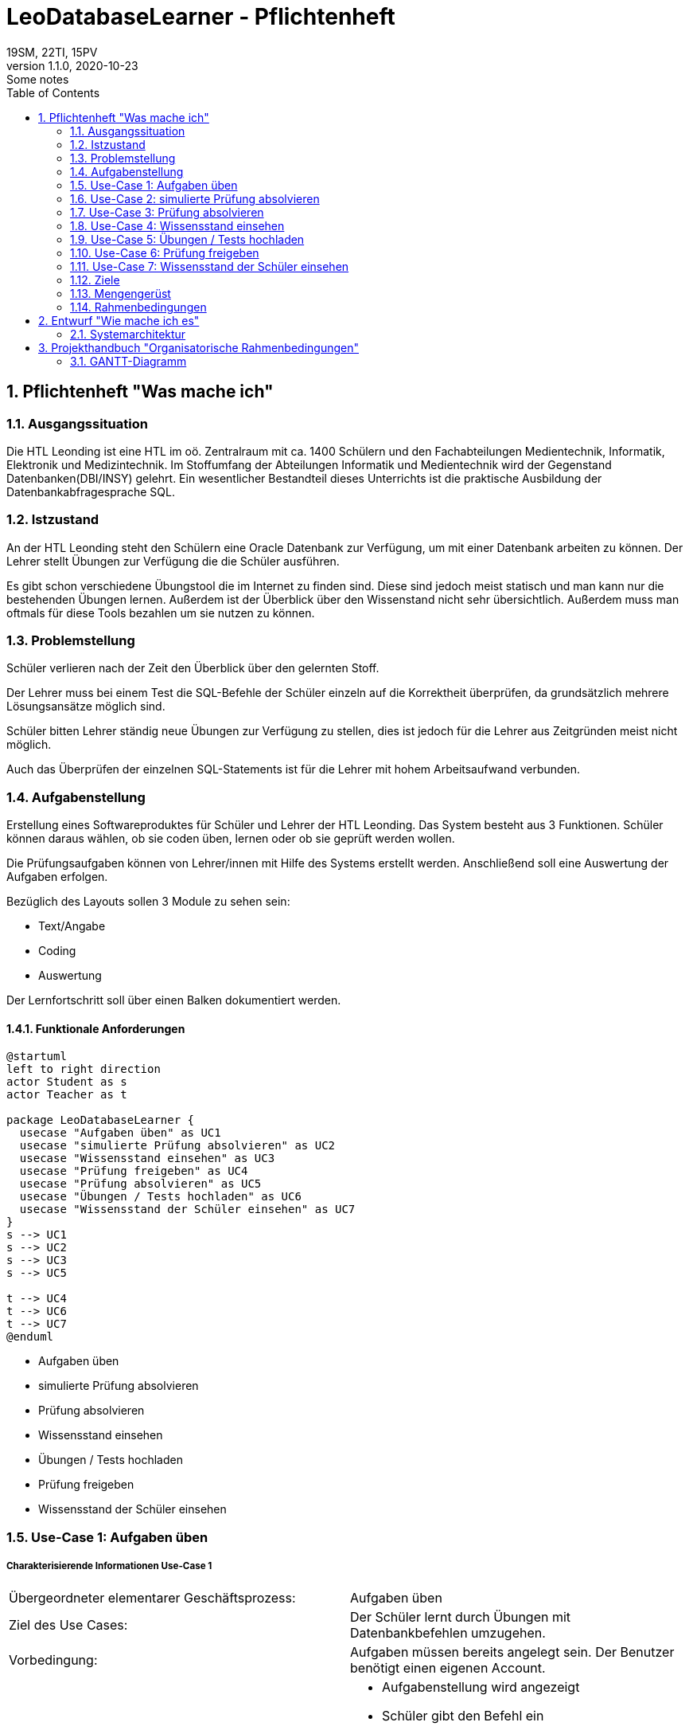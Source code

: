 = LeoDatabaseLearner - Pflichtenheft
19SM, 22TI, 15PV
1.1.0, 2020-10-23: Some notes
ifndef::imagesdir[:imagesdir: images]
//:toc-placement!:  // prevents the generation of the doc at this position, so it can be printed afterwards
:sourcedir: ../src/main/java
:icons: font
:sectnums:    // Nummerierung der Überschriften / section numbering
:toc: left

// print the toc here (not at the default position)
//toc::[]

== Pflichtenheft "Was mache ich"


=== Ausgangssituation
Die HTL Leonding ist eine HTL im oö. Zentralraum mit ca. 1400 Schülern und den Fachabteilungen
Medientechnik, Informatik, Elektronik und Medizintechnik. Im Stoffumfang der Abteilungen Informatik
und Medientechnik wird der Gegenstand Datenbanken(DBI/INSY) gelehrt. Ein wesentlicher Bestandteil
dieses Unterrichts ist die praktische Ausbildung der Datenbankabfragesprache SQL.

=== Istzustand
An der HTL Leonding steht den Schülern eine Oracle Datenbank zur Verfügung, um mit
einer Datenbank arbeiten zu können. Der Lehrer stellt Übungen zur Verfügung die die Schüler
ausführen.

Es gibt schon verschiedene Übungstool die im Internet zu finden sind. Diese sind jedoch meist
statisch und man kann nur die bestehenden Übungen lernen. Außerdem ist der Überblick
über den Wissenstand nicht sehr übersichtlich. Außerdem muss man oftmals für diese
Tools bezahlen um sie nutzen zu können.


=== Problemstellung
Schüler verlieren nach der Zeit den Überblick über den gelernten Stoff.

Der Lehrer muss bei einem Test die SQL-Befehle der Schüler einzeln auf
die Korrektheit überprüfen, da grundsätzlich mehrere Lösungsansätze
möglich sind.

Schüler bitten Lehrer ständig neue Übungen zur Verfügung zu stellen,
dies ist jedoch für die Lehrer aus Zeitgründen meist nicht möglich.

Auch das Überprüfen der einzelnen SQL-Statements ist für die Lehrer mit
hohem Arbeitsaufwand verbunden.

=== Aufgabenstellung
Erstellung eines Softwareproduktes für Schüler und Lehrer der HTL Leonding.
Das System besteht aus 3 Funktionen.
Schüler können daraus wählen, ob sie coden üben, lernen oder ob sie geprüft werden wollen.

Die Prüfungsaufgaben können von Lehrer/innen mit Hilfe des Systems erstellt werden.
Anschließend soll eine Auswertung der Aufgaben erfolgen.

Bezüglich des Layouts sollen 3 Module zu sehen sein:

* Text/Angabe
* Coding
* Auswertung

Der Lernfortschritt soll über einen Balken dokumentiert werden.

==== Funktionale Anforderungen

[plantuml]
----
@startuml
left to right direction
actor Student as s
actor Teacher as t

package LeoDatabaseLearner {
  usecase "Aufgaben üben" as UC1
  usecase "simulierte Prüfung absolvieren" as UC2
  usecase "Wissensstand einsehen" as UC3
  usecase "Prüfung freigeben" as UC4
  usecase "Prüfung absolvieren" as UC5
  usecase "Übungen / Tests hochladen" as UC6
  usecase "Wissensstand der Schüler einsehen" as UC7
}
s --> UC1
s --> UC2
s --> UC3
s --> UC5

t --> UC4
t --> UC6
t --> UC7
@enduml
----

- Aufgaben üben
- simulierte Prüfung absolvieren
- Prüfung absolvieren
- Wissensstand einsehen


- Übungen / Tests hochladen
- Prüfung freigeben
- Wissensstand der Schüler einsehen




=== Use-Case 1: Aufgaben üben

===== Charakterisierende Informationen Use-Case 1

[cols=2]
|===
| Übergeordneter elementarer Geschäftsprozess:
| Aufgaben üben

| Ziel des Use Cases:
| Der Schüler lernt durch Übungen mit Datenbankbefehlen umzugehen.

| Vorbedingung:
| Aufgaben müssen bereits angelegt sein. Der Benutzer benötigt einen eigenen Account.

| Beschreibung:
a|
* Aufgabenstellung wird angezeigt
* Schüler gibt den Befehl ein
* Programm überprüft auf Richtigkeit des Befehls
** Wenn der Befehl korrekt ist -> nächste Aufgabe
|===

=== Use-Case 2: simulierte Prüfung absolvieren

===== Charakterisierende Informationen Use-Case 2

[cols=2]
|===
| Übergeordneter elementarer Geschäftsprozess:
| simulierte Prüfung absolvieren

| Ziel des Use Cases:
| Der Schüler kann seinen Wissensstand überprüfen

| Vorbedingung:
| Die vorherigen Übungen müssen bereits vom Schüler absolviert worden sein.
Die Prüfung muss bereits erstellt worden sein.

| Beschreibung:
a|
* Aufgabenstellung wird angezeigt
* Schüler gibt den Befehl ein
* Programm überprüft auf Richtigkeit des Befehls
** Wenn der Befehl korrekt ist -> nächste Aufgabe
* Während der Prüfung kann er nicht auf vorherige Übungen zugreifen


|===

=== Use-Case 3: Prüfung absolvieren

===== Charakterisierende Informationen Use-Case 3

[cols=2]
|===
| Übergeordneter elementarer Geschäftsprozess:
| Prüfung absolvieren

| Ziel des Use Cases:
| Der Lehrer kann den Wissensstand des Schülers überprüfen

| Vorbedingung:
| Eine Prüfung muss bereits erstellt worden sein

| Beschreibung:
a|
* Aufgabenstellung wird angezeigt
* Schüler gibt den Befehl ein
* Programm überprüft auf Richtigkeit des Befehls
** Wenn der Befehl korrekt ist -> nächste Aufgabe
** Wenn der Befehl 3mal falsch ist -> Möglichkeit diese Aufgabe zu überspringen (keine Punkte)
* Während der Prüfung kann er nicht auf vorherige Übungen zugreifen

|===

=== Use-Case 4: Wissensstand einsehen

===== Charakterisierende Informationen Use-Case 4

[cols=2]
|===
| Übergeordneter elementarer Geschäftsprozess:
| Wissensstand einsehen

| Ziel des Use Cases:
| Schüler haben einen Überblick über den bereits gelernten Stoff.


| Vorbedingung:
| Der Schüler muss seinen eigenen Account angelegt haben.

| Beschreibung:
a|
* Der aktuelle Wissensstand wird grafisch dargestellt.

|===


=== Use-Case 5: Übungen / Tests hochladen

===== Charakterisierende Informationen Use-Case 5

[cols=2]
|===
| Übergeordneter elementarer Geschäftsprozess:
| Übungen / Tests hochladen

| Ziel des Use Cases:
| Die Übungen werden in der Datenbank bereitgestellt, damit sie Schüler absolvieren können.

| Vorbedingung:
| Die Übungen müssen vorerst lokal erstellt worden sein.

| Beschreibung:
a|
* Der Lehrer tippt die Aufgabenstellung sowie den dazu passenden Befehl ein.
* Dieser Vorgang wird solange wiederholt, bis er die Anzahl der Aufgaben erreicht hat, die der Lehrer in diesem
Übungsset zur Verfügung stellen möchte.

|===


=== Use-Case 6: Prüfung freigeben

===== Charakterisierende Informationen Use-Case 6

[cols=2]
|===
| Übergeordneter elementarer Geschäftsprozess:
| Prüfung freigeben

| Vorbedingung:
| Die Prüfung muss bereits angelegt worden sein.

| Beschreibung:
a|
* Bereits angelegte Prüfungen sind vorerst nicht sichbar für andere Personen außer dem Ersteller.
Sie müssen extra freigegeben werden.
|===


=== Use-Case 7: Wissensstand der Schüler einsehen

===== Charakterisierende Informationen Use-Case 7

[cols=2]
|===
| Übergeordneter elementarer Geschäftsprozess:
| Wissensstand der Schüler einsehen

| Ziel des Use Cases:
| Lehrer können bei den einzelnen Schülern den jeweiligen Wissensstand abrufen, um den Überblick behalten zu können

| Vorbedingung:
|Dem Lehrer muss der Zugriff auf seine Schüler zugeteilt werden.

| Beschreibung:
a|
* Der Wissensstand der Schüler wird grafisch dargestellt.

|===


==== Nichtfunktionale Anforderungen (NFA)
- Robustheit der Anwendung gegenüber Benutzerfehler
( Beispiel: Verweigerung von SQL-Injections des Benutzers)
- schnelle Rückmeldung des Systems
- keine Überprüfung für zum Beispiel JDBC also für Projektanbindungen in Java, C++, C#

=== Ziele
- Quarkus lernen
- Angular lernen
- Backend programmieren -> grundlegende Architektur aufbauen
- Backend programmieren -> Daten speichern(Aufgaben/Befehle)
- Backend programmieren -> Befehle überprüfen
- Backend programmieren -> Wissenstand speichern
- Backend programmieren -> Wissenstand abrufen/auswerten
- Frontend umsetzen

=== Mengengerüst

=== Rahmenbedingungen
zB Vorgaben vom Auftraggeber

== Entwurf "Wie mache ich es"
=== Systemarchitektur

== Projekthandbuch "Organisatorische Rahmenbedingungen"

=== GANTT-Diagramm

[plantuml,gantt-protoype,png]
----
@startuml
[Test prototype] lasts 10 days
[Prototype completed] happens at [Test prototype]'s end
[Setup assembly line] lasts 12 days
[Setup assembly line] starts at [Test prototype]'s end
[Test prototype 2] lasts 3 days
[Test prototype 2] starts at [Prototype completed]'s end
@enduml
----
